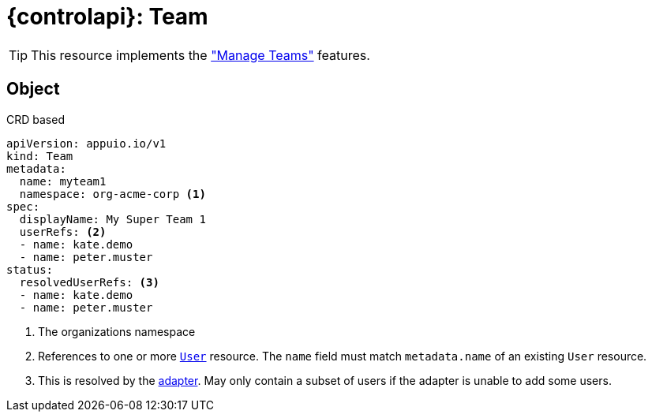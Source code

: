 = {controlapi}: Team

TIP: This resource implements the xref:references/functional-requirements/portal.adoc#_feature_manage_teams["Manage Teams"] features.

== Object

.CRD based
[source,yaml]
----
apiVersion: appuio.io/v1
kind: Team
metadata:
  name: myteam1
  namespace: org-acme-corp <1>
spec:
  displayName: My Super Team 1
  userRefs: <2>
  - name: kate.demo
  - name: peter.muster
status:
  resolvedUserRefs: <3>
  - name: kate.demo
  - name: peter.muster
----
<1> The organizations namespace
<2> References to one or more xref:references/architecture/control-api-user.adoc[`User`] resource. 
    The `name` field must match `metadata.name` of an existing `User` resource.
<3> This is resolved by the xref:explanation/system/details-adapters.adoc[adapter]. 
    May only contain a subset of users if the adapter is unable to add some users.
